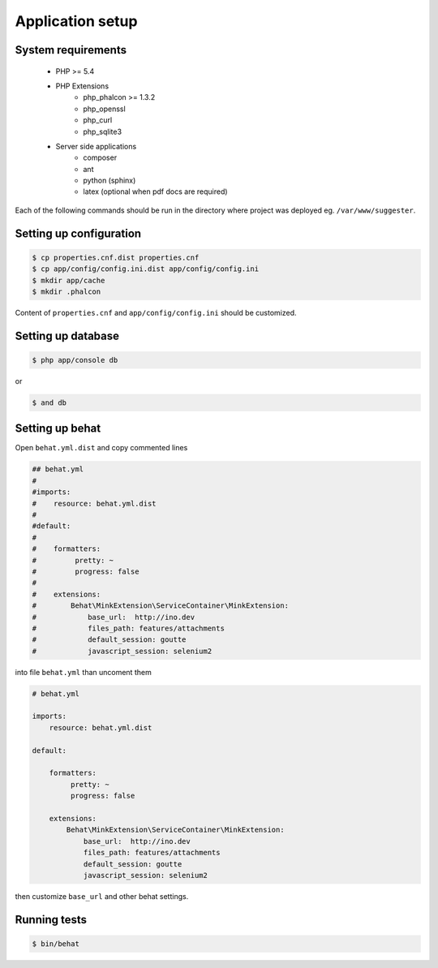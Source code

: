 Application setup
-----------------

System requirements
===================

    * PHP >= 5.4
    * PHP Extensions
        - php_phalcon >= 1.3.2
        - php_openssl
        - php_curl
        - php_sqlite3
    * Server side applications
        - composer
        - ant
        - python (sphinx)
        - latex (optional when pdf docs are required)

Each of the following commands should be run in the directory where project was deployed eg. ``/var/www/suggester``.

Setting up configuration
========================

.. code-block:: bash

    $ cp properties.cnf.dist properties.cnf
    $ cp app/config/config.ini.dist app/config/config.ini
    $ mkdir app/cache
    $ mkdir .phalcon

Content of ``properties.cnf`` and ``app/config/config.ini`` should be customized.

Setting up database
===================

.. code-block:: bash

    $ php app/console db

or

.. code-block:: bash

    $ and db

Setting up behat
================

Open ``behat.yml.dist`` and copy commented lines


.. code-block:: yaml

    ## behat.yml
    #
    #imports:
    #    resource: behat.yml.dist
    #
    #default:
    #
    #    formatters:
    #         pretty: ~
    #         progress: false
    #
    #    extensions:
    #        Behat\MinkExtension\ServiceContainer\MinkExtension:
    #            base_url:  http://ino.dev
    #            files_path: features/attachments
    #            default_session: goutte
    #            javascript_session: selenium2

into file ``behat.yml`` than uncoment them

.. code-block:: yaml

    # behat.yml

    imports:
        resource: behat.yml.dist

    default:

        formatters:
             pretty: ~
             progress: false

        extensions:
            Behat\MinkExtension\ServiceContainer\MinkExtension:
                base_url:  http://ino.dev
                files_path: features/attachments
                default_session: goutte
                javascript_session: selenium2

then customize ``base_url`` and other behat settings.

Running tests
=============

.. code-block:: bash

    $ bin/behat



